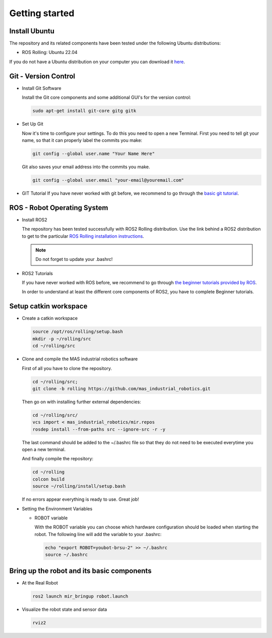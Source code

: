 .. _getting_started:

Getting started
###############

.. _install_ubuntu:

Install Ubuntu
==============

The repository and its related components have been tested under the following Ubuntu distributions:

- ROS Rolling: Ubuntu 22.04

If you do not have a Ubuntu distribution on your computer you can download it `here <http://www.ubuntu.com/download>`_.

.. _git_version_control:

Git - Version Control
=====================

* Install Git Software

  Install the Git core components and some additional GUI's for the version control:

  .. code-block:: bash

    sudo apt-get install git-core gitg gitk

* Set Up Git

  Now it's time to configure your settings. To do this you need to open a new Terminal. First you need to tell git your name, so that it can properly label the commits you make:

  .. code-block:: bash

     git config --global user.name "Your Name Here"

  Git also saves your email address into the commits you make.

  .. code-block:: bash

     git config --global user.email "your-email@youremail.com"


* GIT Tutorial
  If you have never worked with git before, we recommend to go through the
  `basic git tutorial <http://excess.org/article/2008/07/ogre-git-tutorial/>`_.

.. _getting_started_docker:

.. _robot_operating_system:

ROS - Robot Operating System
============================

* Install ROS2

  The repository has been tested successfully with ROS2 Rolling distribution.
  Use the link behind a ROS2 distribution to get to the particular
  `ROS Rolling installation instructions <https://docs.ros.org/en/rolling/Installation/Ubuntu-Install-Debians.html>`_.

  .. note::
    Do not forget to update your .bashrc!

* ROS2 Tutorials

  If you have never worked with ROS before, we recommend to go through
  `the beginner tutorials provided by ROS <https://docs.ros.org/en/rolling/Tutorials.html>`_.

  In order to understand at least the different core components of ROS2, you have to complete Beginner tutorials.

.. _setup_catkin_workspace:

Setup catkin workspace
=========================

* Create a catkin workspace

  .. code-block:: bash

    source /opt/ros/rolling/setup.bash
    mkdir -p ~/rolling/src
    cd ~/rolling/src

* Clone and compile the MAS industrial robotics software

  First of all you have to clone the repository.

  .. code-block:: bash

    cd ~/rolling/src;
    git clone -b rolling https://github.com/mas_industrial_robotics.git

  Then go on with installing further external dependencies:

  .. code-block:: bash

    cd ~/rolling/src/
    vcs import < mas_industrial_robotics/mir.repos
    rosdep install --from-paths src --ignore-src -r -y

  The last command should be added to the ~/.bashrc file so that they do not need to be executed everytime you open a new terminal.

  And finally compile the repository:

  .. code-block:: bash

    cd ~/rolling
    colcon build
    source ~/rolling/install/setup.bash

  If no errors appear everything is ready to use. Great job!

* Setting the Environment Variables

  * ROBOT variable

    With the ROBOT variable you can choose which hardware configuration should be loaded when starting the robot. The following line will add the variable to your .bashrc:

    .. code-block:: bash

      echo "export ROBOT=youbot-brsu-2" >> ~/.bashrc
      source ~/.bashrc

.. _bringup_robot:

Bring up the robot and its basic components
===========================================

* At the Real Robot

  .. code-block:: bash

     ros2 launch mir_bringup robot.launch

* Visualize the robot state and sensor data

  .. code-block:: bash

     rviz2
